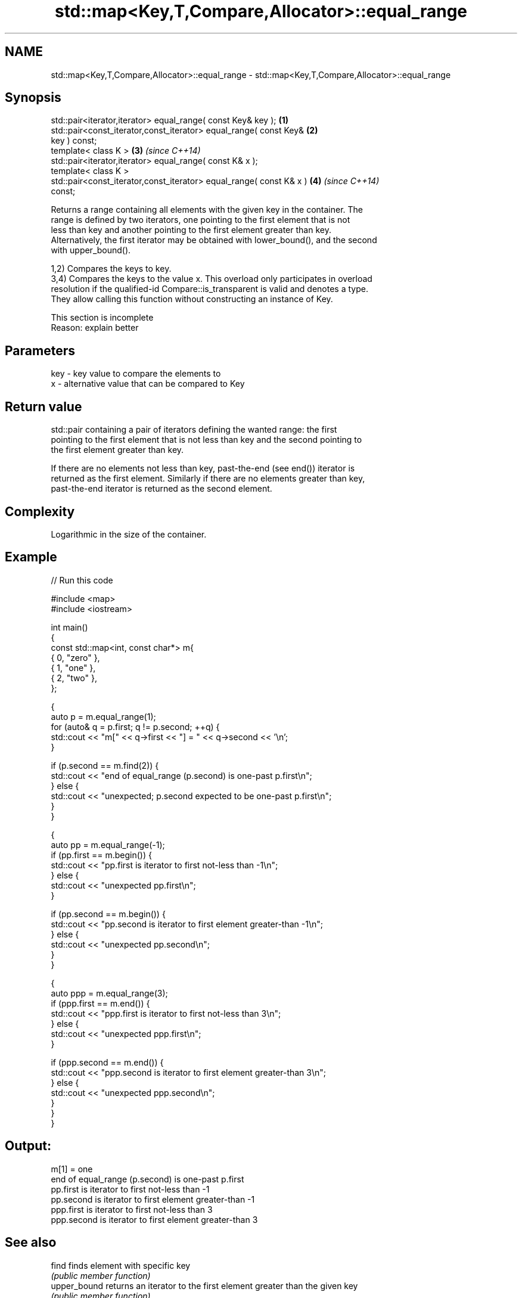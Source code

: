 .TH std::map<Key,T,Compare,Allocator>::equal_range 3 "2019.08.27" "http://cppreference.com" "C++ Standard Libary"
.SH NAME
std::map<Key,T,Compare,Allocator>::equal_range \- std::map<Key,T,Compare,Allocator>::equal_range

.SH Synopsis
   std::pair<iterator,iterator> equal_range( const Key& key );        \fB(1)\fP
   std::pair<const_iterator,const_iterator> equal_range( const Key&   \fB(2)\fP
   key ) const;
   template< class K >                                                \fB(3)\fP \fI(since C++14)\fP
   std::pair<iterator,iterator> equal_range( const K& x );
   template< class K >
   std::pair<const_iterator,const_iterator> equal_range( const K& x ) \fB(4)\fP \fI(since C++14)\fP
   const;

   Returns a range containing all elements with the given key in the container. The
   range is defined by two iterators, one pointing to the first element that is not
   less than key and another pointing to the first element greater than key.
   Alternatively, the first iterator may be obtained with lower_bound(), and the second
   with upper_bound().

   1,2) Compares the keys to key.
   3,4) Compares the keys to the value x. This overload only participates in overload
   resolution if the qualified-id Compare::is_transparent is valid and denotes a type.
   They allow calling this function without constructing an instance of Key.

    This section is incomplete
    Reason: explain better

.SH Parameters

   key - key value to compare the elements to
   x   - alternative value that can be compared to Key

.SH Return value

   std::pair containing a pair of iterators defining the wanted range: the first
   pointing to the first element that is not less than key and the second pointing to
   the first element greater than key.

   If there are no elements not less than key, past-the-end (see end()) iterator is
   returned as the first element. Similarly if there are no elements greater than key,
   past-the-end iterator is returned as the second element.

.SH Complexity

   Logarithmic in the size of the container.

.SH Example

   
// Run this code

 #include <map>
 #include <iostream>

 int main()
 {
     const std::map<int, const char*> m{
         { 0, "zero" },
         { 1, "one" },
         { 2, "two" },
     };

     {
         auto p = m.equal_range(1);
         for (auto& q = p.first; q != p.second; ++q) {
             std::cout << "m[" << q->first << "] = " << q->second << '\\n';
         }

         if (p.second == m.find(2)) {
             std::cout << "end of equal_range (p.second) is one-past p.first\\n";
         } else {
             std::cout << "unexpected; p.second expected to be one-past p.first\\n";
         }
     }

     {
         auto pp = m.equal_range(-1);
         if (pp.first == m.begin()) {
             std::cout << "pp.first is iterator to first not-less than -1\\n";
         } else {
             std::cout << "unexpected pp.first\\n";
         }

         if (pp.second == m.begin()) {
             std::cout << "pp.second is iterator to first element greater-than -1\\n";
         } else {
             std::cout << "unexpected pp.second\\n";
         }
     }

     {
         auto ppp = m.equal_range(3);
         if (ppp.first == m.end()) {
             std::cout << "ppp.first is iterator to first not-less than 3\\n";
         } else {
             std::cout << "unexpected ppp.first\\n";
         }

         if (ppp.second == m.end()) {
             std::cout << "ppp.second is iterator to first element greater-than 3\\n";
         } else {
             std::cout << "unexpected ppp.second\\n";
         }
     }
 }

.SH Output:

 m[1] = one
 end of equal_range (p.second) is one-past p.first
 pp.first is iterator to first not-less than -1
 pp.second is iterator to first element greater-than -1
 ppp.first is iterator to first not-less than 3
 ppp.second is iterator to first element greater-than 3

.SH See also

   find        finds element with specific key
               \fI(public member function)\fP
   upper_bound returns an iterator to the first element greater than the given key
               \fI(public member function)\fP
   lower_bound returns an iterator to the first element not less than the given key
               \fI(public member function)\fP
